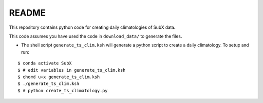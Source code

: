 README
------

This repository contains python code for creating daily climatologies of SubX data.

This code assumes you have used the code in ``download_data/`` to generate the files.

- The shell script ``generate_ts_clim.ksh`` will generate a python script to create a daily climatology. To setup and run:

.. parsed-literal:: 
 
    $ conda activate SubX
    $ # edit variables in generate_ts_clim.ksh
    $ chomd u+x generate_ts_clim.ksh
    $ ./generate_ts_clim.ksh
    $ # python create_ts_climatology.py

.. image:: img/example.png
